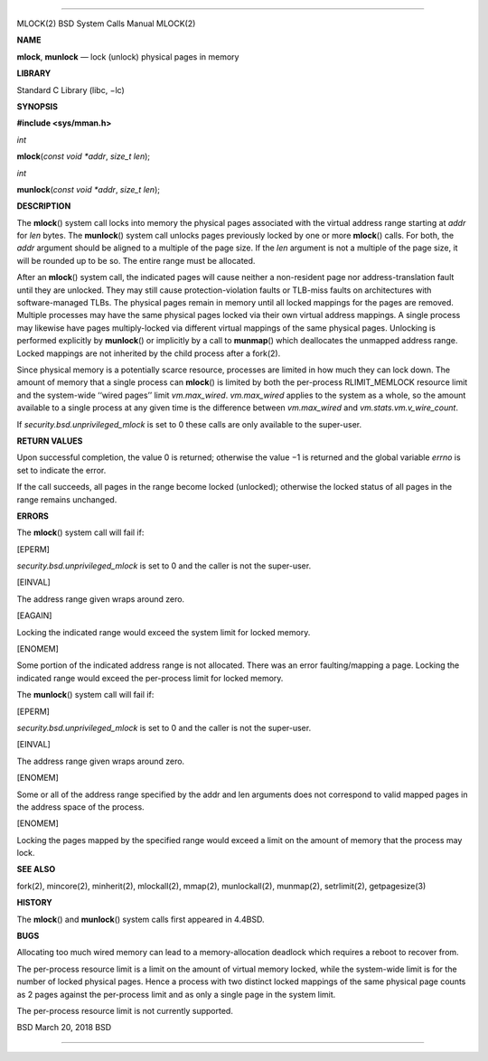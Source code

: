 --------------

MLOCK(2) BSD System Calls Manual MLOCK(2)

**NAME**

**mlock**, **munlock** — lock (unlock) physical pages in memory

**LIBRARY**

Standard C Library (libc, −lc)

**SYNOPSIS**

**#include <sys/mman.h>**

*int*

**mlock**\ (*const void *addr*, *size_t len*);

*int*

**munlock**\ (*const void *addr*, *size_t len*);

**DESCRIPTION**

The **mlock**\ () system call locks into memory the physical pages
associated with the virtual address range starting at *addr* for *len*
bytes. The **munlock**\ () system call unlocks pages previously locked
by one or more **mlock**\ () calls. For both, the *addr* argument should
be aligned to a multiple of the page size. If the *len* argument is not
a multiple of the page size, it will be rounded up to be so. The entire
range must be allocated.

After an **mlock**\ () system call, the indicated pages will cause
neither a non-resident page nor address-translation fault until they are
unlocked. They may still cause protection-violation faults or TLB-miss
faults on architectures with software-managed TLBs. The physical pages
remain in memory until all locked mappings for the pages are removed.
Multiple processes may have the same physical pages locked via their own
virtual address mappings. A single process may likewise have pages
multiply-locked via different virtual mappings of the same physical
pages. Unlocking is performed explicitly by **munlock**\ () or
implicitly by a call to **munmap**\ () which deallocates the unmapped
address range. Locked mappings are not inherited by the child process
after a fork(2).

Since physical memory is a potentially scarce resource, processes are
limited in how much they can lock down. The amount of memory that a
single process can **mlock**\ () is limited by both the per-process
RLIMIT_MEMLOCK resource limit and the system-wide ‘‘wired pages’’ limit
*vm.max_wired*. *vm.max_wired* applies to the system as a whole, so the
amount available to a single process at any given time is the difference
between *vm.max_wired* and *vm.stats.vm.v_wire_count*.

If *security.bsd.unprivileged_mlock* is set to 0 these calls are only
available to the super-user.

**RETURN VALUES**

Upon successful completion, the value 0 is returned; otherwise the
value −1 is returned and the global variable *errno* is set to indicate
the error.

If the call succeeds, all pages in the range become locked (unlocked);
otherwise the locked status of all pages in the range remains unchanged.

**ERRORS**

The **mlock**\ () system call will fail if:

[EPERM]

*security.bsd.unprivileged_mlock* is set to 0 and the caller is not the
super-user.

[EINVAL]

The address range given wraps around zero.

[EAGAIN]

Locking the indicated range would exceed the system limit for locked
memory.

[ENOMEM]

Some portion of the indicated address range is not allocated. There was
an error faulting/mapping a page. Locking the indicated range would
exceed the per-process limit for locked memory.

The **munlock**\ () system call will fail if:

[EPERM]

*security.bsd.unprivileged_mlock* is set to 0 and the caller is not the
super-user.

[EINVAL]

The address range given wraps around zero.

[ENOMEM]

Some or all of the address range specified by the addr and len arguments
does not correspond to valid mapped pages in the address space of the
process.

[ENOMEM]

Locking the pages mapped by the specified range would exceed a limit on
the amount of memory that the process may lock.

**SEE ALSO**

fork(2), mincore(2), minherit(2), mlockall(2), mmap(2), munlockall(2),
munmap(2), setrlimit(2), getpagesize(3)

**HISTORY**

The **mlock**\ () and **munlock**\ () system calls first appeared in
4.4BSD.

**BUGS**

Allocating too much wired memory can lead to a memory-allocation
deadlock which requires a reboot to recover from.

The per-process resource limit is a limit on the amount of virtual
memory locked, while the system-wide limit is for the number of locked
physical pages. Hence a process with two distinct locked mappings of the
same physical page counts as 2 pages against the per-process limit and
as only a single page in the system limit.

The per-process resource limit is not currently supported.

BSD March 20, 2018 BSD

--------------
